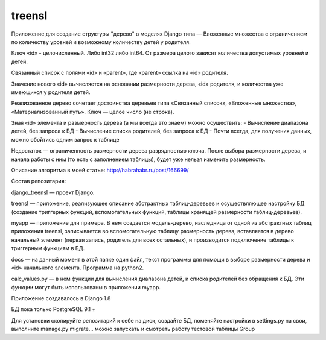 =====
treensl
=====

Приложение для создание структуры "дерево" в моделях Django типа — Вложенные
множества с ограничением по количеству уровней и возможному количеству детей
у родителя.

Ключ «id» - целочисленный. Либо int32 либо int64.
От размера целого зависят количества допустимых уровней и детей.

Связанный список с полями «id» и «parent», где «parent» ссылка на «id» родителя.

Значение нового «id» вычисляется на основании размерности дерева, «id» родителя,
и количества уже имеющихся у родителя детей.

Реализованное дерево сочетает достоинства деревьев типа «Связанный список»,
«Вложенные множества», «Материализованный путь».
Ключ — целое число (не строка).

Зная «id» элемента и размерность дерева (а мы всегда это знаем) можно осуществить:
- Вычисление диапазона детей, без запроса к БД
- Вычисление списка родителей, без запроса к БД
- Почти всегда, для получения данных, можно обойтись одним запрос к таблице

Недостаток — ограниченность размерности дерева разрядностью ключа.
После выбора размерности дерева, и начала работы с ним (то есть с заполнением таблицы),
будет уже нельзя изменить размерность.

Описание алгоритма в моей статье:
http://habrahabr.ru/post/166699/

Состав репозитария:

django_treensl — проект Django.

treensl — приложение, реализующее описание абстрактных таблиц-деревьев и
осуществляющее настройку БД (создание триггерных функций, вспомогательных функций,
таблицы хранящей размерности таблиц-деревьев).

myapp — приложение для примера. В нем создается модель-дерево, наследница от одной
из абстрактных таблиц приложения treensl, записывается во вспомогательную таблицу
размерность дерева, вставляется в дерево начальный элемент (первая запись, родитель
для всех остальных), и производится подключение таблицы к триггерным функциям в БД.

docs — на данный момент в этой папке один файл, текст программы для помощи в выборе
размерности дерева и «id» начального элемента. Программа на python2.

calc_values.py — в нем функции для вычисления диапазона детей, и списка родителей
без обращения к БД. Эти функции могут быть использованы в приложении myapp.

Приложение создавалось в Django 1.8

БД пока только PostgreSQL 9.1 +

Для установки скопируйте репозитарий к себе на диск, создайте БД, поменяйте настройки
в settings.py на свои, выполните manage.py migrate... можно запускать и смотреть работу
тестовой таблицы Group